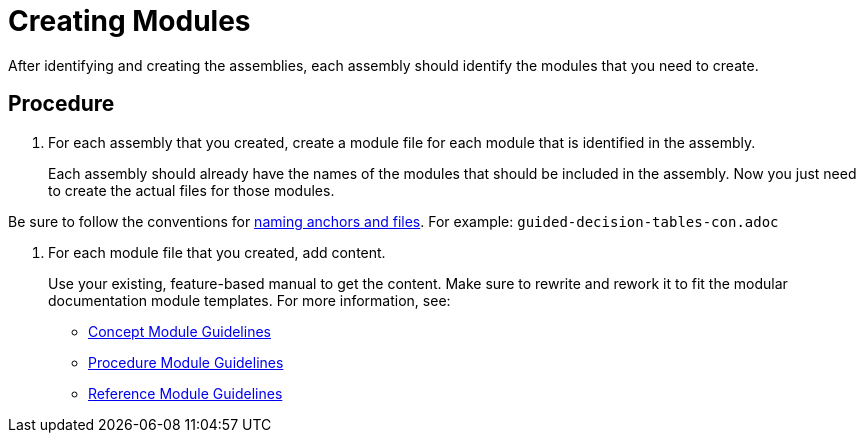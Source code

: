 [#creating-modules]
= Creating Modules

After identifying and creating the assemblies, each assembly should identify the modules that you need to create.

[discrete]
== Procedure

. For each assembly that you created, create a module file for each module that is identified in the assembly.
+
Each assembly should already have the names of the modules that should be included in the assembly. Now you just need to create the actual files for those modules.

Be sure to follow the conventions for xref:anchor-and-file-names[naming anchors and files]. For example: `guided-decision-tables-con.adoc`

. For each module file that you created, add content.
+
--
Use your existing, feature-based manual to get the content. Make sure to rewrite and rework it to fit the modular documentation module templates. For more information, see:

* xref:concept-module-guidelines[Concept Module Guidelines]
* xref:procedure-module-guidelines[Procedure Module Guidelines]
* xref:reference-module-guidelines[Reference Module Guidelines]
--
